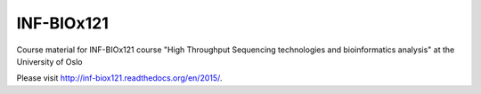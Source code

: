 INF-BIOx121
===========

Course material for INF-BIOx121 course "High Throughput Sequencing
technologies and bioinformatics analysis" at the University of Oslo

Please visit http://inf-biox121.readthedocs.org/en/2015/.
